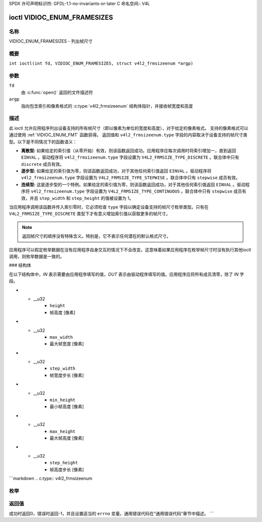SPDX 许可声明标识符: GFDL-1.1-no-invariants-or-later
C 命名空间:: V4L

.. _VIDIOC_ENUM_FRAMESIZES:

****************************
ioctl VIDIOC_ENUM_FRAMESIZES
****************************

名称
====

VIDIOC_ENUM_FRAMESIZES - 列出帧尺寸

概要
========

.. c:macro:: VIDIOC_ENUM_FRAMESIZES

``int ioctl(int fd, VIDIOC_ENUM_FRAMESIZES, struct v4l2_frmsizeenum *argp)``

参数
=========

``fd``
    由 :c:func:`open()` 返回的文件描述符
``argp``
    指向包含索引和像素格式的 :c:type:`v4l2_frmsizeenum` 结构体指针，并接收帧宽度和高度
描述
===========

此 ioctl 允许应用程序列出设备支持的所有帧尺寸（即以像素为单位的宽度和高度），对于给定的像素格式。
支持的像素格式可以通过使用 :ref:`VIDIOC_ENUM_FMT` 函数获得。
返回值和 ``v4l2_frmsizeenum.type`` 字段的内容取决于设备支持的帧尺寸类型。以下是不同情况下的函数语义：

-  **离散型:** 如果给定的索引值（从零开始）有效，则该函数返回成功。应用程序应每次调用时将索引增加一，直到返回 ``EINVAL`` 。驱动程序将 ``v4l2_frmsizeenum.type`` 字段设置为 ``V4L2_FRMSIZE_TYPE_DISCRETE`` 。联合体中只有 ``discrete`` 成员有效。
-  **逐步型:** 如果给定的索引值为零，则该函数返回成功，对于其他任何索引值返回 ``EINVAL`` 。驱动程序将 ``v4l2_frmsizeenum.type`` 字段设置为 ``V4L2_FRMSIZE_TYPE_STEPWISE`` 。联合体中只有 ``stepwise`` 成员有效。
-  **连续型:** 这是逐步型的一个特例。如果给定的索引值为零，则该函数返回成功，对于其他任何索引值返回 ``EINVAL`` 。驱动程序将 ``v4l2_frmsizeenum.type`` 字段设置为 ``V4L2_FRMSIZE_TYPE_CONTINUOUS`` 。联合体中只有 ``stepwise`` 成员有效，并且 ``step_width`` 和 ``step_height`` 的值被设置为 1。

当应用程序调用该函数并传入索引零时，它必须检查 ``type`` 字段以确定设备支持的帧尺寸枚举类型。只有在 ``V4L2_FRMSIZE_TYPE_DISCRETE`` 类型下才有意义增加索引值以获取更多的帧尺寸。

.. note::

   返回帧尺寸的顺序没有特殊含义。特别是，它不表示任何潜在的默认格式尺寸。
应用程序可以假定枚举数据在没有应用程序自身交互的情况下不会改变。这意味着如果应用程序在枚举帧尺寸时没有执行其他ioctl调用，则枚举数据是一致的。

### 结构体

在以下结构体中，*IN* 表示需要由应用程序填写的值，*OUT* 表示由驱动程序填写的值。应用程序应将所有成员清零，除了 *IN* 字段。

.. c:type:: v4l2_frmsize_discrete

.. flat-table:: struct v4l2_frmsize_discrete
    :header-rows:  0
    :stub-columns: 0
    :widths:       1 1 2

    * - __u32
      - ``width``
      - 帧宽度 [像素]
* - __u32
      - ``height``
      - 帧高度 [像素]

.. c:type:: v4l2_frmsize_stepwise

.. flat-table:: struct v4l2_frmsize_stepwise
    :header-rows:  0
    :stub-columns: 0
    :widths:       1 1 2

    * - __u32
      - ``min_width``
      - 最小帧宽度 [像素]
* - __u32
      - ``max_width``
      - 最大帧宽度 [像素]
* - __u32
      - ``step_width``
      - 帧宽度步长 [像素]
* - __u32
      - ``min_height``
      - 最小帧高度 [像素]
* - __u32
      - ``max_height``
      - 最大帧高度 [像素]
* - __u32
      - ``step_height``
      - 帧高度步长 [像素]
```markdown
.. c:type:: v4l2_frmsizeenum

.. tabularcolumns:: |p{6.4cm}|p{2.8cm}|p{8.1cm}|

.. flat-table:: struct v4l2_frmsizeenum
    :header-rows:  0
    :stub-columns: 0

    * - __u32
      - ``index``
      - 输入：给定帧大小在枚举中的索引
    * - __u32
      - ``pixel_format``
      - 输入：用于枚举帧大小的像素格式
    * - __u32
      - ``type``
      - 输出：设备支持的帧大小类型
    * - union {
      - （匿名）
      - 输出：具有给定索引的帧大小
    * - struct :c:type:`v4l2_frmsize_discrete`
      - ``discrete``
      - 
    * - struct :c:type:`v4l2_frmsize_stepwise`
      - ``stepwise``
      - 
    * - }
      - 
      - 
    * - __u32
      - ``reserved[2]``
      - 保留空间供将来使用。必须由驱动程序和应用程序清零

枚举
====

.. c:type:: v4l2_frmsizetypes

.. tabularcolumns:: |p{6.6cm}|p{2.2cm}|p{8.5cm}|

.. flat-table:: enum v4l2_frmsizetypes
    :header-rows:  0
    :stub-columns: 0
    :widths:       3 1 4

    * - ``V4L2_FRMSIZE_TYPE_DISCRETE``
      - 1
      - 离散帧大小
    * - ``V4L2_FRMSIZE_TYPE_CONTINUOUS``
      - 2
      - 连续帧大小
    * - ``V4L2_FRMSIZE_TYPE_STEPWISE``
      - 3
      - 分段定义的帧大小

返回值
======

成功时返回0，错误时返回-1，并且设置适当的 ``errno`` 变量。通用错误代码在“通用错误代码”章节中描述。
```
